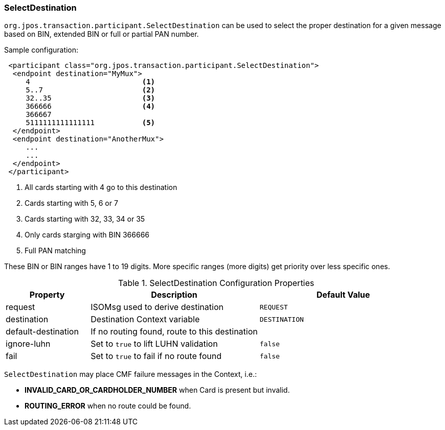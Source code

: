 === SelectDestination

`org.jpos.transaction.participant.SelectDestination` can be used to select
the proper destination for a given message based on BIN, extended BIN or
full or partial PAN number.


Sample configuration:

[source,xml]
------------
 <participant class="org.jpos.transaction.participant.SelectDestination">
  <endpoint destination="MyMux">
     4                          <1>
     5..7                       <2>
     32..35                     <3>
     366666                     <4>
     366667
     5111111111111111           <5>
  </endpoint>
  <endpoint destination="AnotherMux">
     ...
     ...
  </endpoint>
 </participant>
------------
<1> All cards starting with 4 go to this destination
<2> Cards starting with 5, 6 or 7
<3> Cards starting with 32, 33, 34 or 35
<4> Only cards starging with BIN 366666
<5> Full PAN matching

These BIN or BIN ranges have 1 to 19 digits. More specific ranges (more digits)
get priority over less specific ones.

.SelectDestination Configuration Properties
[cols="1,2,2", options="header"]
|========================================================================================
|Property            | Description                                       | Default Value
|request             | ISOMsg used to derive destination                 | `REQUEST` 
|destination         | Destination Context variable                      | `DESTINATION`
|default-destination | If no routing found, route to this destination    | 
|ignore-luhn         | Set to `true` to lift LUHN validation             | `false`
|fail                | Set to `true` to fail if no route found           | `false`
|========================================================================================

`SelectDestination` may place CMF failure messages in the Context, i.e.:

* *INVALID_CARD_OR_CARDHOLDER_NUMBER* when Card is present but invalid.
* *ROUTING_ERROR* when no route could be found.

